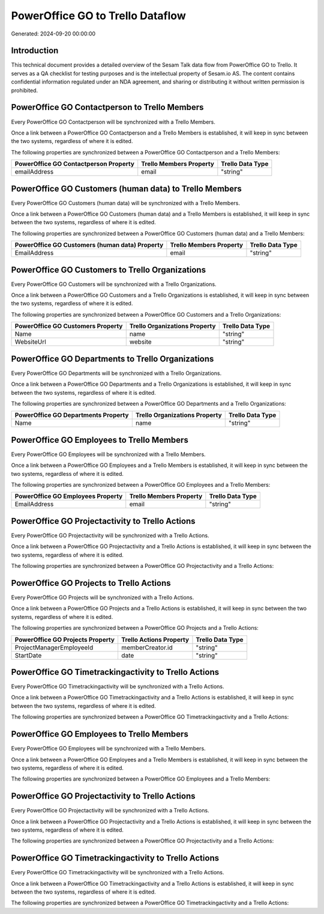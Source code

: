 =================================
PowerOffice GO to Trello Dataflow
=================================

Generated: 2024-09-20 00:00:00

Introduction
------------

This technical document provides a detailed overview of the Sesam Talk data flow from PowerOffice GO to Trello. It serves as a QA checklist for testing purposes and is the intellectual property of Sesam.io AS. The content contains confidential information regulated under an NDA agreement, and sharing or distributing it without written permission is prohibited.

PowerOffice GO Contactperson to Trello Members
----------------------------------------------
Every PowerOffice GO Contactperson will be synchronized with a Trello Members.

Once a link between a PowerOffice GO Contactperson and a Trello Members is established, it will keep in sync between the two systems, regardless of where it is edited.

The following properties are synchronized between a PowerOffice GO Contactperson and a Trello Members:

.. list-table::
   :header-rows: 1

   * - PowerOffice GO Contactperson Property
     - Trello Members Property
     - Trello Data Type
   * - emailAddress
     - email
     - "string"


PowerOffice GO Customers (human data) to Trello Members
-------------------------------------------------------
Every PowerOffice GO Customers (human data) will be synchronized with a Trello Members.

Once a link between a PowerOffice GO Customers (human data) and a Trello Members is established, it will keep in sync between the two systems, regardless of where it is edited.

The following properties are synchronized between a PowerOffice GO Customers (human data) and a Trello Members:

.. list-table::
   :header-rows: 1

   * - PowerOffice GO Customers (human data) Property
     - Trello Members Property
     - Trello Data Type
   * - EmailAddress
     - email
     - "string"


PowerOffice GO Customers to Trello Organizations
------------------------------------------------
Every PowerOffice GO Customers will be synchronized with a Trello Organizations.

Once a link between a PowerOffice GO Customers and a Trello Organizations is established, it will keep in sync between the two systems, regardless of where it is edited.

The following properties are synchronized between a PowerOffice GO Customers and a Trello Organizations:

.. list-table::
   :header-rows: 1

   * - PowerOffice GO Customers Property
     - Trello Organizations Property
     - Trello Data Type
   * - Name
     - name
     - "string"
   * - WebsiteUrl
     - website
     - "string"


PowerOffice GO Departments to Trello Organizations
--------------------------------------------------
Every PowerOffice GO Departments will be synchronized with a Trello Organizations.

Once a link between a PowerOffice GO Departments and a Trello Organizations is established, it will keep in sync between the two systems, regardless of where it is edited.

The following properties are synchronized between a PowerOffice GO Departments and a Trello Organizations:

.. list-table::
   :header-rows: 1

   * - PowerOffice GO Departments Property
     - Trello Organizations Property
     - Trello Data Type
   * - Name
     - name
     - "string"


PowerOffice GO Employees to Trello Members
------------------------------------------
Every PowerOffice GO Employees will be synchronized with a Trello Members.

Once a link between a PowerOffice GO Employees and a Trello Members is established, it will keep in sync between the two systems, regardless of where it is edited.

The following properties are synchronized between a PowerOffice GO Employees and a Trello Members:

.. list-table::
   :header-rows: 1

   * - PowerOffice GO Employees Property
     - Trello Members Property
     - Trello Data Type
   * - EmailAddress
     - email
     - "string"


PowerOffice GO Projectactivity to Trello Actions
------------------------------------------------
Every PowerOffice GO Projectactivity will be synchronized with a Trello Actions.

Once a link between a PowerOffice GO Projectactivity and a Trello Actions is established, it will keep in sync between the two systems, regardless of where it is edited.

The following properties are synchronized between a PowerOffice GO Projectactivity and a Trello Actions:

.. list-table::
   :header-rows: 1

   * - PowerOffice GO Projectactivity Property
     - Trello Actions Property
     - Trello Data Type


PowerOffice GO Projects to Trello Actions
-----------------------------------------
Every PowerOffice GO Projects will be synchronized with a Trello Actions.

Once a link between a PowerOffice GO Projects and a Trello Actions is established, it will keep in sync between the two systems, regardless of where it is edited.

The following properties are synchronized between a PowerOffice GO Projects and a Trello Actions:

.. list-table::
   :header-rows: 1

   * - PowerOffice GO Projects Property
     - Trello Actions Property
     - Trello Data Type
   * - ProjectManagerEmployeeId
     - memberCreator.id
     - "string"
   * - StartDate
     - date
     - "string"


PowerOffice GO Timetrackingactivity to Trello Actions
-----------------------------------------------------
Every PowerOffice GO Timetrackingactivity will be synchronized with a Trello Actions.

Once a link between a PowerOffice GO Timetrackingactivity and a Trello Actions is established, it will keep in sync between the two systems, regardless of where it is edited.

The following properties are synchronized between a PowerOffice GO Timetrackingactivity and a Trello Actions:

.. list-table::
   :header-rows: 1

   * - PowerOffice GO Timetrackingactivity Property
     - Trello Actions Property
     - Trello Data Type


PowerOffice GO Employees to Trello Members
------------------------------------------
Every PowerOffice GO Employees will be synchronized with a Trello Members.

Once a link between a PowerOffice GO Employees and a Trello Members is established, it will keep in sync between the two systems, regardless of where it is edited.

The following properties are synchronized between a PowerOffice GO Employees and a Trello Members:

.. list-table::
   :header-rows: 1

   * - PowerOffice GO Employees Property
     - Trello Members Property
     - Trello Data Type


PowerOffice GO Projectactivity to Trello Actions
------------------------------------------------
Every PowerOffice GO Projectactivity will be synchronized with a Trello Actions.

Once a link between a PowerOffice GO Projectactivity and a Trello Actions is established, it will keep in sync between the two systems, regardless of where it is edited.

The following properties are synchronized between a PowerOffice GO Projectactivity and a Trello Actions:

.. list-table::
   :header-rows: 1

   * - PowerOffice GO Projectactivity Property
     - Trello Actions Property
     - Trello Data Type


PowerOffice GO Timetrackingactivity to Trello Actions
-----------------------------------------------------
Every PowerOffice GO Timetrackingactivity will be synchronized with a Trello Actions.

Once a link between a PowerOffice GO Timetrackingactivity and a Trello Actions is established, it will keep in sync between the two systems, regardless of where it is edited.

The following properties are synchronized between a PowerOffice GO Timetrackingactivity and a Trello Actions:

.. list-table::
   :header-rows: 1

   * - PowerOffice GO Timetrackingactivity Property
     - Trello Actions Property
     - Trello Data Type

